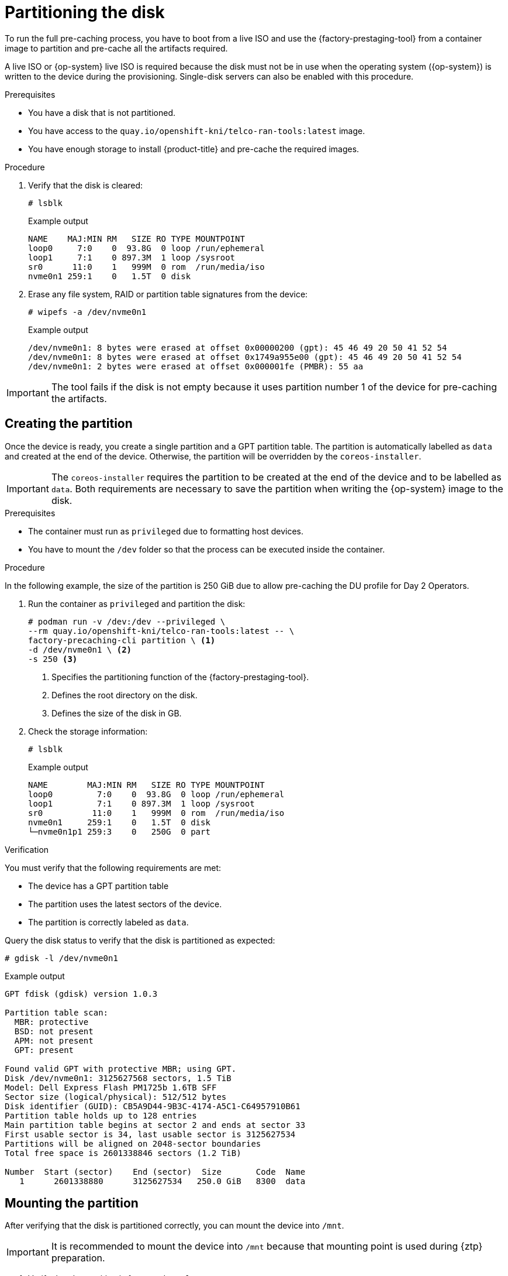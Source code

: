 // Module included in the following assemblies:
//
// * scalability_and_performance/ztp_far_edge/ztp-precaching-tool.adoc

:_module-type: PROCEDURE
[id="ztp-partitioning_{context}"]
= Partitioning the disk

To run the full pre-caching process, you have to boot from a live ISO and use the {factory-prestaging-tool} from a container image to partition and pre-cache all the artifacts required.

A live ISO or {op-system} live ISO is required because the disk must not be in use when the operating system ({op-system}) is written to the device during the provisioning.
Single-disk servers can also be enabled with this procedure.

.Prerequisites

* You have a disk that is not partitioned.
* You have access to the `quay.io/openshift-kni/telco-ran-tools:latest` image.
* You have enough storage to install {product-title} and pre-cache the required images.

.Procedure

. Verify that the disk is cleared:
+
[source,terminal]
----
# lsblk
----

+
.Example output
[source,terminal]
----
NAME    MAJ:MIN RM   SIZE RO TYPE MOUNTPOINT
loop0     7:0    0  93.8G  0 loop /run/ephemeral
loop1     7:1    0 897.3M  1 loop /sysroot
sr0      11:0    1   999M  0 rom  /run/media/iso
nvme0n1 259:1    0   1.5T  0 disk
----

. Erase any file system, RAID or partition table signatures from the device:
+
[source,terminal]
----
# wipefs -a /dev/nvme0n1
----

+
.Example output
[source,terminal]
----
/dev/nvme0n1: 8 bytes were erased at offset 0x00000200 (gpt): 45 46 49 20 50 41 52 54
/dev/nvme0n1: 8 bytes were erased at offset 0x1749a955e00 (gpt): 45 46 49 20 50 41 52 54
/dev/nvme0n1: 2 bytes were erased at offset 0x000001fe (PMBR): 55 aa
----

[IMPORTANT]
====
The tool fails if the disk is not empty because it uses partition number 1 of the device for pre-caching the artifacts.
====

[id="ztp-create-partition_{context}"]
== Creating the partition

Once the device is ready, you create a single partition and a GPT partition table.
The partition is automatically labelled as `data` and created at the end of the device.
Otherwise, the partition will be overridden by the `coreos-installer`.

[IMPORTANT]
====
The `coreos-installer` requires the partition to be created at the end of the device and to be labelled as `data`. Both requirements are necessary to save the partition when writing the {op-system} image to the disk.
====

.Prerequisites

* The container must run as `privileged` due to formatting host devices.
* You have to mount the `/dev` folder so that the process can be executed inside the container.

.Procedure

In the following example, the size of the partition is 250 GiB due to allow pre-caching the DU profile for Day 2 Operators.

. Run the container as `privileged` and partition the disk:
+
[source,terminal]
----
# podman run -v /dev:/dev --privileged \
--rm quay.io/openshift-kni/telco-ran-tools:latest -- \
factory-precaching-cli partition \ <1>
-d /dev/nvme0n1 \ <2>
-s 250 <3>
----
<1> Specifies the partitioning function of the {factory-prestaging-tool}.
<2> Defines the root directory on the disk.
<3> Defines the size of the disk in GB.

. Check the storage information:
+
[source,terminal]
----
# lsblk
----

+
.Example output
[source,terminal]
----
NAME        MAJ:MIN RM   SIZE RO TYPE MOUNTPOINT
loop0         7:0    0  93.8G  0 loop /run/ephemeral
loop1         7:1    0 897.3M  1 loop /sysroot
sr0          11:0    1   999M  0 rom  /run/media/iso
nvme0n1     259:1    0   1.5T  0 disk
└─nvme0n1p1 259:3    0   250G  0 part
----

.Verification

You must verify that the following requirements are met:

* The device has a GPT partition table
* The partition uses the latest sectors of the device.
* The partition is correctly labeled as `data`.

Query the disk status to verify that the disk is partitioned as expected:

[source,terminal]
----
# gdisk -l /dev/nvme0n1
----

.Example output
[source,terminal]
----
GPT fdisk (gdisk) version 1.0.3

Partition table scan:
  MBR: protective
  BSD: not present
  APM: not present
  GPT: present

Found valid GPT with protective MBR; using GPT.
Disk /dev/nvme0n1: 3125627568 sectors, 1.5 TiB
Model: Dell Express Flash PM1725b 1.6TB SFF
Sector size (logical/physical): 512/512 bytes
Disk identifier (GUID): CB5A9D44-9B3C-4174-A5C1-C64957910B61
Partition table holds up to 128 entries
Main partition table begins at sector 2 and ends at sector 33
First usable sector is 34, last usable sector is 3125627534
Partitions will be aligned on 2048-sector boundaries
Total free space is 2601338846 sectors (1.2 TiB)

Number  Start (sector)    End (sector)  Size       Code  Name
   1      2601338880      3125627534   250.0 GiB   8300  data
----

[id="ztp-mount-partition_{context}"]
== Mounting the partition

After verifying that the disk is partitioned correctly, you can mount the device into `/mnt`.

[IMPORTANT]
====
It is recommended to mount the device into `/mnt` because that mounting point is used during {ztp} preparation.
====

. Verify that the partition is formatted as `xfs`:
+
[source,terminal]
----
# lsblk -f /dev/nvme0n1
----

+
.Example output
[source,terminal]
----
NAME        FSTYPE LABEL UUID                                 MOUNTPOINT
nvme0n1
└─nvme0n1p1 xfs          1bee8ea4-d6cf-4339-b690-a76594794071
----

. Mount the partition:
+
[source,terminal]
----
# mount /dev/nvme0n1p1 /mnt/
----

.Verification

* Check that the partition is mounted:
+
[source,terminal]
----
# lsblk
----

+
.Example output
[source,terminal]
----
NAME        MAJ:MIN RM   SIZE RO TYPE MOUNTPOINT
loop0         7:0    0  93.8G  0 loop /run/ephemeral
loop1         7:1    0 897.3M  1 loop /sysroot
sr0          11:0    1   999M  0 rom  /run/media/iso
nvme0n1     259:1    0   1.5T  0 disk
└─nvme0n1p1 259:2    0   250G  0 part /var/mnt <1>
----
<1> The mount point is `/var/mnt` because the `/mnt` folder in {op-system} is a link to `/var/mnt`.